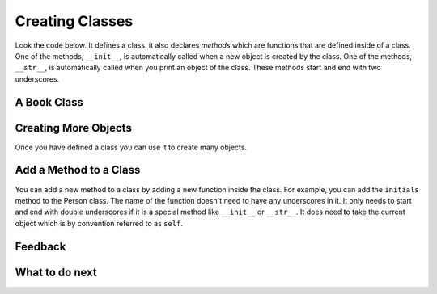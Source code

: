 Creating Classes
-----------------------------------------------------------------

Look the code below.  It defines a class.  it also declares *methods* which are
functions that are defined inside of a class.
One of the methods, ``__init__``, is automatically called when a new object is
created by the class.  One of the methods, ``__str__``, is automatically
called when you print an object of the class.  These methods start and end with two underscores.

A Book Class
======================================================

.. activecode:: class_book_ac1_v2
    :caption: A class to represent a book

    Run the following code
    ~~~~
    class Book:
        """ Represents a book object """

        # initializes the values in a new object called self
        def __init__(self, title, author):
            self.title = title   # set title in self to the passed title
            self.author = author # set author in self to the passsed author

        # returns a string with information about the object self
        def __str__(self):
            return "title: " + self.title + " author: " + self.author

    def main():
        # calls the __init__ method
        b2 = Book("A Wrinkle in Time", "M. L'Engle")

        # calls the __str__ method
        print(b2)

        # calls the __init__ method
        b1 = Book("Goodnight Moon", "Margaret Wise Brown")

        # calls the __str__ method
        print(b1)

    main()


Creating More Objects
======================================================

Once you have defined a class you can use it to create many objects.

.. activecode:: class_person_ac2
    :caption: A class to represent a Person

    Change the following main function to add a new person object.
    ~~~~
    class Person:
        """ Represents a person object """

        # initializes the values in a new object called self
        def __init__(self, first, last):
            self.first = first # set first in self to the passed first
            self.last = last   # set last in self to the passed last

        # returns a string with information about the object self
        def __str__(self):
            return self.first + " " + self.last

    def main():
        # calls the __init__ method
        p1 = Person("Barbara", "Ericson")

        # calls the __str__ method
        print(p1)

        # create an object for another person (calls the __init__ method)

        # print the new object (calls the __str__ method)

    main()

Add a Method to a Class
======================================================

You can add a new method to a class by adding a new function inside the class.  For example, you can add the ``initials``
method to the Person class.  The name of the function
doesn't need to have any underscores in it.  It only needs to start and end with double 
underscores if it is a special method like ``__init__`` or ``__str__``.  It does need to take
the current object which is by convention referred to as ``self``.

.. activecode:: class_person_init_ac1_v2
    :caption: A class to represent a Person

    The following Person class has an ``initials`` method that returns
    a string with the first letter in the first name and the first letter in
    the last name in lowercase.
    ~~~~
    class Person:
        """ Represents a person object """
       
        # initializes the values in a new object called self
        def __init__(self, first, last):
            self.first = first # set first in self to the passed first
            self.last = last   # set last in self to the passed last

        # returns a string with information about the object self
        def __str__(self):
            return self.first + " " + self.last

        # returns the first characters of the first and last name in lowercase
        def initials(self):
            return self.first[0].lower() + self.last[0].lower()

    def main():
        # calls the __init__ method
        p1 = Person("Barbara", "Ericson")

        # calls the __str__ method
        print(p1)

        # calls the initials method
        print(p1.initials())

    main()

    ====
    from unittest.gui import TestCaseGui
    class myTests(TestCaseGui):

        def testOne(self):
            p1 = Person("Barbara", "Ericson")
            self.assertEqual(p1.initials(),'be',"testing initials for Barbara Ericson")
            p2 = Person("Enoch", "Obe")
            self.assertEqual(p2.initials(),"eo", "testing initials for Enoch Obe")

    myTests().main()

Feedback
==================================

.. shortanswer:: class-intro-classes-ps-sa

   Please provide feedback here. Please share any comments, problems, or suggestions.

What to do next
============================

.. raw:: html

    <p>Click on the following link to take the pre survey : <b><a id="class-survey"> <font size="+2">Pre Survey</font></a></b></p>

.. raw:: html

    <script type="text/javascript" >

      window.onload = function() {

        a = document.getElementById("class-survey")
        a.href = "class-presurvey.html"
      };

    </script>


